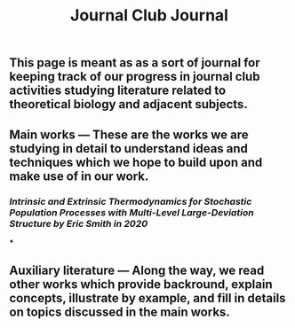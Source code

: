 #+TITLE: Journal Club Journal

** This page is meant as as a sort of journal for keeping track of our progress in journal club activities studying literature related to theoretical biology and adjacent subjects.
** Main works --- These are the works we are studying in detail to understand ideas and techniques which we hope to build upon and make use of in our work.
*** [[Intrinsic and Extrinsic Thermodynamics for Stochastic Population Processes with Multi-Level Large-Deviation Structure by Eric Smith in 2020]]
***
** Auxiliary literature  --- Along the way, we read other works which provide backround, explain concepts, illustrate by example, and fill in details on topics discussed in the main works.
